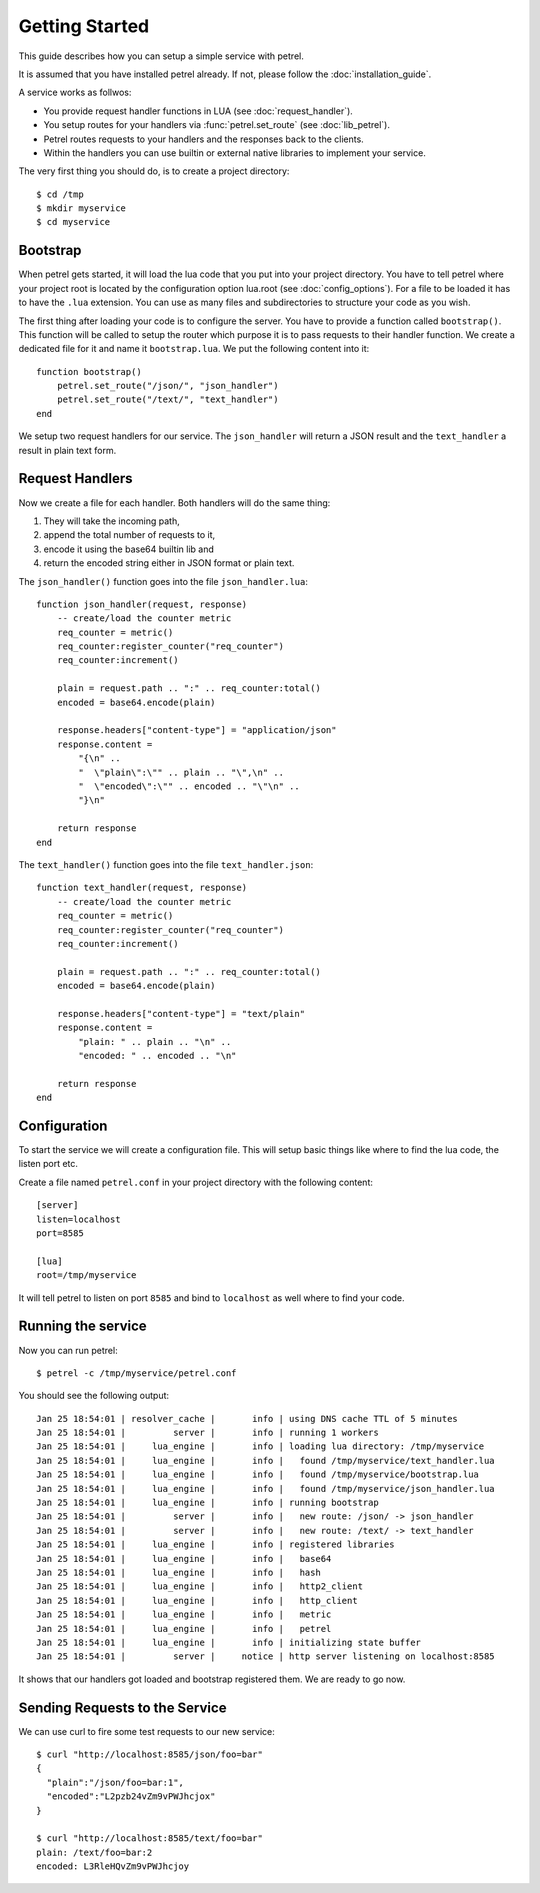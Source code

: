 Getting Started
===============

This guide describes how you can setup a simple service with petrel.

It is assumed that you have installed petrel already. If not, please follow the :doc:`installation_guide`.

A service works as follwos:

* You provide request handler functions in LUA (see :doc:`request_handler`).
* You setup routes for your handlers via :func:`petrel.set_route` (see :doc:`lib_petrel`).
* Petrel routes requests to your handlers and the responses back to the clients.
* Within the handlers you can use builtin or external native libraries to implement your service. 

The very first thing you should do, is to create a project directory::

  $ cd /tmp
  $ mkdir myservice
  $ cd myservice

.. _bootstrap:

Bootstrap
---------

When petrel gets started, it will load the lua code that you put into your project directory. You have to tell petrel where your project root is located by the configuration option lua.root (see :doc:`config_options`). For a file to be loaded it has to have the ``.lua`` extension. You can use as many files and subdirectories to structure your code as you wish.

The first thing after loading your code is to configure the server. You have to provide a function called ``bootstrap()``. This function will be called to setup the router which purpose it is to pass requests to their handler function. We create a dedicated file for it and name it ``bootstrap.lua``. We put the following content into it::

  function bootstrap()
      petrel.set_route("/json/", "json_handler")
      petrel.set_route("/text/", "text_handler")
  end

We setup two request handlers for our service. The ``json_handler`` will return a JSON result and the ``text_handler`` a result in plain text form.

Request Handlers
----------------

Now we create a file for each handler. Both handlers will do the same thing:

#. They will take the incoming path,
#. append the total number of requests to it,
#. encode it using the base64 builtin lib and
#. return the encoded string either in JSON format or plain text.

The ``json_handler()`` function goes into the file ``json_handler.lua``::

  function json_handler(request, response)
      -- create/load the counter metric
      req_counter = metric()
      req_counter:register_counter("req_counter")
      req_counter:increment()
      
      plain = request.path .. ":" .. req_counter:total()
      encoded = base64.encode(plain)

      response.headers["content-type"] = "application/json"
      response.content =
          "{\n" ..
          "  \"plain\":\"" .. plain .. "\",\n" ..
          "  \"encoded\":\"" .. encoded .. "\"\n" ..
          "}\n"

      return response
  end

The ``text_handler()`` function goes into the file ``text_handler.json``::
  
  function text_handler(request, response)
      -- create/load the counter metric
      req_counter = metric()
      req_counter:register_counter("req_counter")
      req_counter:increment()
      
      plain = request.path .. ":" .. req_counter:total()
      encoded = base64.encode(plain)

      response.headers["content-type"] = "text/plain"
      response.content =
          "plain: " .. plain .. "\n" ..
          "encoded: " .. encoded .. "\n"

      return response
  end

Configuration
-------------

To start the service we will create a configuration file. This will setup basic things like where to find the lua code, the listen port etc.

Create a file named ``petrel.conf`` in your project directory with the following content::

  [server]
  listen=localhost
  port=8585

  [lua]
  root=/tmp/myservice

It will tell petrel to listen on port ``8585`` and bind to ``localhost`` as well where to find your code.

Running the service
-------------------

Now you can run petrel::

  $ petrel -c /tmp/myservice/petrel.conf

You should see the following output::

  Jan 25 18:54:01 | resolver_cache |       info | using DNS cache TTL of 5 minutes
  Jan 25 18:54:01 |         server |       info | running 1 workers
  Jan 25 18:54:01 |     lua_engine |       info | loading lua directory: /tmp/myservice
  Jan 25 18:54:01 |     lua_engine |       info |   found /tmp/myservice/text_handler.lua
  Jan 25 18:54:01 |     lua_engine |       info |   found /tmp/myservice/bootstrap.lua
  Jan 25 18:54:01 |     lua_engine |       info |   found /tmp/myservice/json_handler.lua
  Jan 25 18:54:01 |     lua_engine |       info | running bootstrap
  Jan 25 18:54:01 |         server |       info |   new route: /json/ -> json_handler
  Jan 25 18:54:01 |         server |       info |   new route: /text/ -> text_handler
  Jan 25 18:54:01 |     lua_engine |       info | registered libraries
  Jan 25 18:54:01 |     lua_engine |       info |   base64
  Jan 25 18:54:01 |     lua_engine |       info |   hash
  Jan 25 18:54:01 |     lua_engine |       info |   http2_client
  Jan 25 18:54:01 |     lua_engine |       info |   http_client
  Jan 25 18:54:01 |     lua_engine |       info |   metric
  Jan 25 18:54:01 |     lua_engine |       info |   petrel
  Jan 25 18:54:01 |     lua_engine |       info | initializing state buffer
  Jan 25 18:54:01 |         server |     notice | http server listening on localhost:8585

It shows that our handlers got loaded and bootstrap registered them. We are ready to go now.

Sending Requests to the Service
-------------------------------

We can use curl to fire some test requests to our new service::

  $ curl "http://localhost:8585/json/foo=bar"
  {
    "plain":"/json/foo=bar:1",
    "encoded":"L2pzb24vZm9vPWJhcjox"
  }
  
  $ curl "http://localhost:8585/text/foo=bar"
  plain: /text/foo=bar:2
  encoded: L3RleHQvZm9vPWJhcjoy
  
